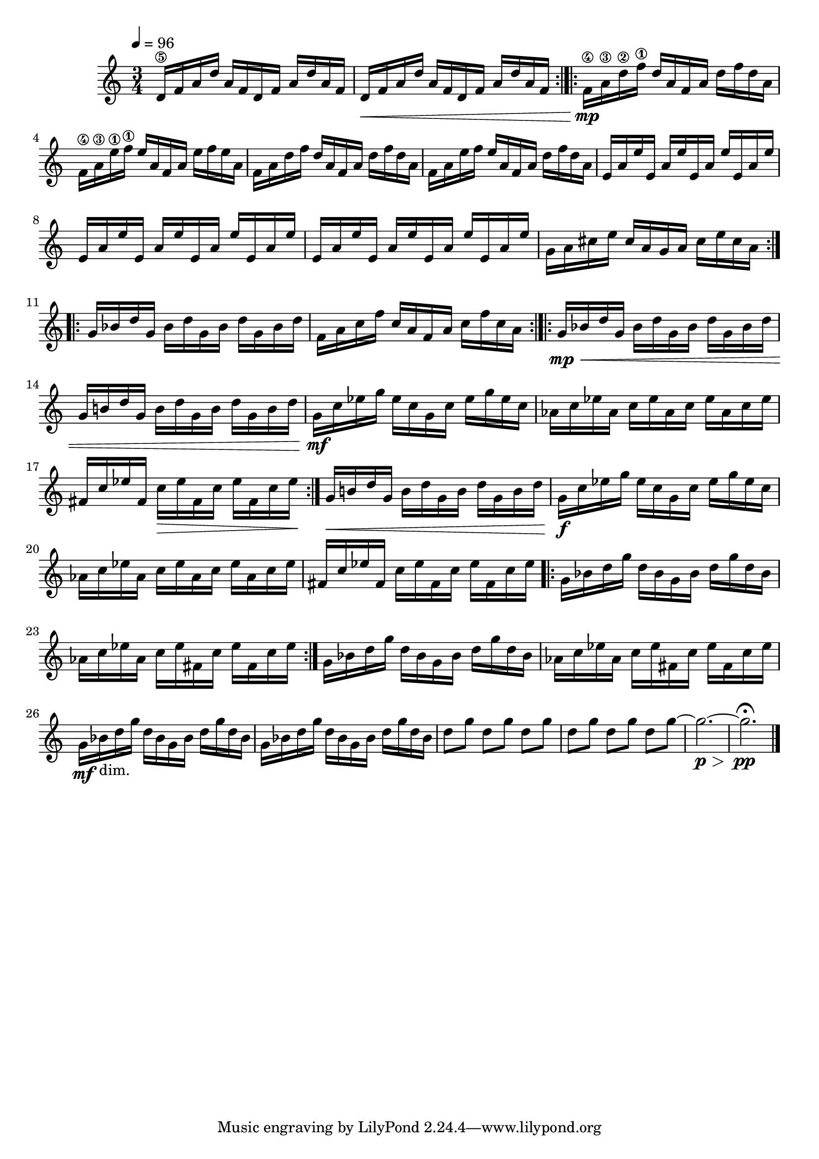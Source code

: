 

vlnO = {
	\set Score.markFormatter = #format-mark-box-alphabet
	\clef "treble"
	\time 3/4
	\tempo 4 = 96
	d,16\5 f a d a f d f a d a f
	d\< f a d a f d f a d a f
	\bar ":|.|:"
	f\mp\4 a\3 d\2 f\1 d a f a d f d a
	f\4 a\3 e'\1 f\1 e a, f a e' f e a,
	f a d f d a f a d f d a
	f a e' f e a, f a d f d a
	e a e' e, a e' e, a e' e, a e' 
	e, a e' e, a e' e, a e' e, a e' 
	e, a e' e, a e' e, a e' e, a e' 
	g, a cis e cis a g a cis e cis a
	\bar ":|.|:"
	g bes d g, bes d g, bes d g, bes d 
	f, a c f c a f a c f c a
	\bar ":|.|:"
	g\mp\< bes d g, bes d g, bes d g, bes d 
	g, b! d g, b d g, b d g, b d 
	g,\mf c ees g ees c g c ees g ees c
	aes c ees aes, c ees aes, c ees aes, c ees
	fis, c' ees fis, c'\> ees fis, c' ees fis, c' ees\! 
	\bar ":|."
	g,\< b! d g, b d g, b d g, b d 
	g,\f c ees g ees c g c ees g ees c
	aes c ees aes, c ees aes, c ees aes, c ees
	fis, c' ees fis, c' ees fis, c' ees fis, c' ees 
	\bar  ".|:"
	g, bes d g d bes g bes d g d bes
	aes c ees aes, c ees fis, c' ees fis, c' ees
	\bar  ":|."
	g, bes d g d bes g bes d g d bes
	aes c ees aes, c ees fis, c' ees fis, c' ees
	g,\mf bes_"dim." d g d bes g bes d g d bes
	g bes d g d bes g bes d g d bes
	d8 [g] d [g] d [g] d [g] d [g] d [g] ~ g2.\p\> ~ g\pp\fermata \bar "|."
	
}

%%{
\score {
\header{
title ="Snippets of Conversation"
subtitle="Viola"
tagline=""
composer = "Brian Ellis"
}
	%\midi {}
	\layout {}
	\new Staff \relative c''{\vlnO}
}
%%}

%\pageBreak


